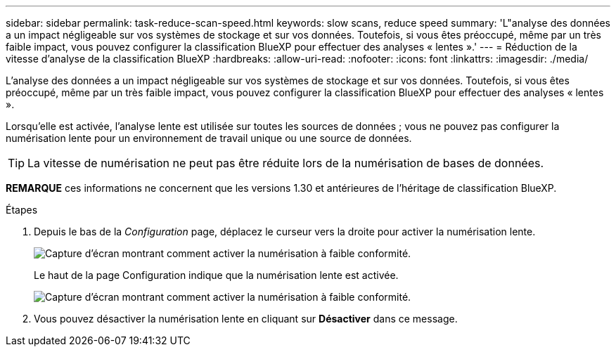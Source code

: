 ---
sidebar: sidebar 
permalink: task-reduce-scan-speed.html 
keywords: slow scans, reduce speed 
summary: 'L"analyse des données a un impact négligeable sur vos systèmes de stockage et sur vos données. Toutefois, si vous êtes préoccupé, même par un très faible impact, vous pouvez configurer la classification BlueXP pour effectuer des analyses « lentes ».' 
---
= Réduction de la vitesse d'analyse de la classification BlueXP
:hardbreaks:
:allow-uri-read: 
:nofooter: 
:icons: font
:linkattrs: 
:imagesdir: ./media/


[role="lead"]
L'analyse des données a un impact négligeable sur vos systèmes de stockage et sur vos données. Toutefois, si vous êtes préoccupé, même par un très faible impact, vous pouvez configurer la classification BlueXP pour effectuer des analyses « lentes ».

Lorsqu'elle est activée, l'analyse lente est utilisée sur toutes les sources de données ; vous ne pouvez pas configurer la numérisation lente pour un environnement de travail unique ou une source de données.


TIP: La vitesse de numérisation ne peut pas être réduite lors de la numérisation de bases de données.

[]
====
*REMARQUE* ces informations ne concernent que les versions 1.30 et antérieures de l'héritage de classification BlueXP.

====
.Étapes
. Depuis le bas de la _Configuration_ page, déplacez le curseur vers la droite pour activer la numérisation lente.
+
image:screenshot_slow_scan_enable.png["Capture d'écran montrant comment activer la numérisation à faible conformité."]

+
Le haut de la page Configuration indique que la numérisation lente est activée.

+
image:screenshot_slow_scan_disable.png["Capture d'écran montrant comment activer la numérisation à faible conformité."]

. Vous pouvez désactiver la numérisation lente en cliquant sur *Désactiver* dans ce message.

